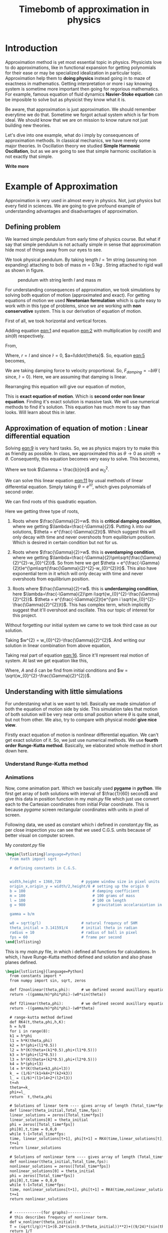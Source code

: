 #+title: Timebomb of approximation in physics
#+LaTeX_HEADER: \usepackage{listings}
#+LaTeX_HEADER: \usepackage{xcolor}
#+LaTeX_HEADER: \lstset{language=Python,backgroundcolor=\color{black!5}, basicstyle=\footnotesize\ttfamily, columns=fullflexible, breaklines, frame= tb}
# #+LateX_HEADER: \newcommand\pythonstyle{\lstset{language=Python,basicstyle=\ttm,morekeywords={self,def, if, else, for, while, return},keywordstyle=\ttb\color{deepblue},emph={MyClass,__init__},emphstyle=\ttb\color{deepred},stringstyle=\color{deepgreen},frame=tb,showstringspaces=false}}


* Introduction

Approximation method is yet most essential topic in physics. Physicists love to do approximations, like in functional expansion for getting polynomials for their ease or may be specialized idealization in particular topic. Approximation help them to *doing physics* instead going in to maze of exactness in mathematics. Getting interpretation or more i say knowing system is sometime more important then going for regorious mathematics. For example, famous equation of fluid dynamics *Navier-Stoke equation* can be imposible to solve but as physicist they know what it is.

Be aware, that approximation is just approximation. We should remember everytime we do that. Sometime we forgot actual system which is far from ideal. We should know that we are on mission to know nature not just building new theories.

Let's dive into one example, what do i imply by consequences of approximation methods. In classical mechanics, we have merely some major theories. In Oscillation theory we studied *Simple Harmonic Oscillation*, but as we are going to see that simple harmonic oscillation is not exactly that simple. 

*Write more*

* Example of Approximation 

Approximation is very used in almost every in physics. Not, just physics but every field in sciences. We are going to give profound example of understanding advantages and disadvantages of approximation.

** Defining problem

We learned simple pendulum from early time of physics course. But what if say that simple pendulum is not actually simple in sense that approximation hide most of things away from our eyes to see.

We took physical pendulum. By taking length $l = 1 m$ string (assuming non expanding) attaching to bob of mass $m = 0.1 kg$ . String attached to rigid wall as shown in figure. 

#+CAPTION: pendulum with string lenth $l$ and mass $m$
#+NAME: pendulum
#+ATTR_LATEX:  :width 0.3 \textwidth
[[./figure1.png]]

For understanding consequences of approximation, we took simulations by solving both equation of motion (approximated and exact). For getting equations of motion we used *Newtonian formulation* which is quite easy to work with in this type of problems, since we are working with *non conservative* system. This is our derivation of equation of motion.

First of all, we took horizontal and vertical forces.
#+NAME: eqn:1
\begin{equation}
   F_{damping}cos(\theta)-Tsin(\theta)=ma_{x}
\end{equation}
#+NAME: eqn:2
\begin{equation}
   F_{damping}sin(\theta)+Tsin(\theta)-mg=ma_{y}
\end{equation}

Adding equation [[eqn:1]] and equation [[eqn:2]] with multiplication by $cos(\theta)$ and $sin(\theta)$ respectively.

#+NAME:eqn:3
\begin{equation*}
F_{damping}sin^{2}(\theta)+F_{damping}cos^{2}(\theta)-mgsin(\theta)=ma_{x}cos(\theta)+ma_{y}sin(\theta)
\end{equation*}

#+NAME:eqn:4
\begin{equation*}
F_{damping}-mgsin(\theta)=m(asin^{2}(\theta)+acos^{2}(\theta))
\end{equation*}

#+NAME:eqn:5
\begin{equation}
F_{damping}-mgsin(\theta)=ma
\end{equation}

From,
#+NAME:6
\begin{equation*}
a = (\ddot{r}-r\dot{\theta}^{2})\hat{r} + (r \ddot{\theta}+2\dot{r}\dot{\theta})\hat{\theta}
\end{equation*}

Where,  $r=l$ and since $\dot{l}=0$, $a=l\ddot{\theta}$. So, equation [[eqn:5]] becomes,

#+NAME:eqn:7
\begin{equation*}
F_{damping}-mgsin(\theta)=ml\ddot{\theta}
\end{equation*}

We are taking damping force to velocity proportional. So, $F_{damping}=-bl\dot{\theta}$ ( since, $\dot{l}=0$). Here, we are assuming that damping is linear. 

#+NAME:eqn8
\begin{equation*}
-bl\dot{\theta}-mgsin(\theta)=ml\ddot{\theta}
\end{equation*}


Rearranging this equation will give our equation of motion,

#+NAME:eqn:9
\begin{equation}
\ddot{\theta}+\frac{b}{m}\dot{\theta}+\frac{g}{l}sin(\theta)=0
\end{equation}

This is *exact equation of motion*. Which is *second order non linear equation*. Finding it's exact solution is massive task. We will use numerical methods to find it's solution. This equation has much more to say than looks. Will learn about this in later.

** Approximation of equation of motion : Linear differential equation

Solving [[eqn:9]] is very hard tasks. So, we as physics majors try to make this as friendly as possible. In class, we approximated this as $\theta \to 0$ as $sin(\theta) \to \theta$. Consequently, this equation becomes very easy to solve. This becomes,

#+NAME:eqn:10
\begin{equation}
\ddot{\theta}+\frac{b}{m}\dot{\theta}+\frac{g}{l}\theta=0
\end{equation}

#+NAME:eqn:11
\begin{equation}
\ddot{\theta}+\Gamma\dot{\theta}+w_{0}^{2}\theta=0
\end{equation}

Where we took $\Gamma = \frac{b}{m}$ and $w_{0}^{2}$.

We can solve this linear equation [[eqn:11]] by usual methods of linear differential equation. Simply taking $\theta=e^{\lambda t}$, which gives polynomials of second order.

#+NAME:eqn:12
\begin{equation}
\lambda^{2}+\Gamma\lambda+w_{0}^{2}=0
\end{equation}

We can find roots of this quadratic equation.

#+NAME:eqn:13
\begin{equation}
\lambda = \frac{-\Gamma}{2} \pm \frac{\sqrt{\Gamma^{2}-4w_{0}^{2}}}{2}
\end{equation}

#+NAME:eqn:14
\begin{equation}
\lambda = \frac{-\Gamma}{2} \pm \sqrt{\frac{\Gamma}{2}^{2}-w_{0}^{2}}
\end{equation}

Here we getting three type of roots,

1) Roots where $\frac{\Gamma}{2}=w$. this is *critical damping condition*, where we getting $\lambda=\frac{-\Gamma}{2}$. Putting \lambda into our solutions, $\theta = e^{\frac{-\Gamma}{2}t}$. Which suggest this will only decay with time and never overshoots from equilibrium position. Which is desired in certain condition but not for us.
   
2)  Roots where $\frac{\Gamma}{2}>w$. this is *overdamping condition*, where we getting $\lambda=\frac{-\Gamma}{2}\pm\sqrt{\frac{\Gamma}{2}^{2}-w_{0}^{2}}$. So from here we get $\theta = e^{\frac{-\Gamma}{2}t}e^{\pm\sqrt{\frac{\Gamma}{2}^{2}-w_{0}^{2}}t}$. This also have exponential term in it which will only decay with time and never overshoots from equilibrium position.
   
3) Roots where $\frac{\Gamma}{2}<w$. this is *underdamping condition*, here  $\lambda=\frac{-\Gamma}{2}\pm i\sqrt{w_{0}^{2}-\frac{\Gamma}{2}^{2}}$. $\theta = e^{\frac{-\Gamma}{2}t}e^{\pm i \sqrt{w_{0}^{2}-\frac{\Gamma}{2}^{2}}t}$. This has complex term, which implicitly suggest that it'll overshoot and oscillate. This our topic of interest for this project.


Without forgetting our initial system we came to we took third case as our solution.

#+NAME:eqn:15
\begin{fleqn}
\therefore \qquad \qquad \qquad \qquad \theta = e^{\frac{-\Gamma}{2}t}e^{\pm i \sqrt{w_{0}^{2}-\frac{\Gamma}{2}^{2}}t}
\\
\end{fleqn}

Taking $w^{2} = w_{0}^{2}-\frac{\Gamma}{2}^{2}$. And writing our solution in linear combination from above equation,

#+NAME:eqn:16
\begin{equation}
\theta = e^{\frac{-\Gamma}{2}t}(C_{1}e^{iwt}+C_{2}e^{-iwt})
\end{equation}

Taking real part of equation [[eqn:16]]. Since it'll represent real motion of system. At last we get equation like this,

#+NAME:eqn:17
\begin{equation}
\theta = e^{\frac{-\Gamma}{2}t}A cos(wt-\delta)
\end{equation}

Where, $A$ and $\delta$ can be find from initial conditions and $w = \sqrt{w_{0}^{2}-\frac{\Gamma}{2}^{2}}$.



** Understanding with little simulations

For understaning what is we want to tell. Basically we made simulation of both the equation of motion side by side. This simulation tales that motion of both solution will be very near onto small position where $\theta$ is quite small, but not from other. We also, try to compare with physical model *give nice view*.

Firstly exact equation of motion is nonlinear differential equation. We can't get exact solution of it. So, we just use numerical methods. We use *fourth order Runge-Kutta method*. Basically, we elaborated whole method in short down here. 

*** Understand Runge-Kutta method

*** Animations

Now, come animation part. Which we basically used *pygame* in *python*. We first get array of both solutions with interval of $\frac{1}{60} second$ and give this data in position function in my /main.py/ file which just use convert each to the Cartesian coordinates from initial Polar coordinate. This is because /pygame/ screen rectangular coordinates with units in pixel of screen.

Following data, we used as constant which i defined in /constant.py/ file, as per close inspection you can see that we used C.G.S. units because of better visual on computer screen.

My /constant.py/ file

#+begin_src latex
  \begin{lstlisting}language=Python]
    from math import sqrt

    # defining constants in C.G.S.


    width,height = 1360,720         # pygame window size in pixel units
    origin_x,origin_y = width/2,height/8 # setting up the origin O
    b = 100                              # damping coefficient
    m = 100                              # 100 grams of mass
    l = 100                              # 100 cm length
    g = 980                              # gravitation accelaraiotion in cgs

    gamma = b/m

    w0 = sqrt(g/l)                  # natural frequncy of SHM
    theta_initial = 3.141591/4      # initial theta in radian
    radius = 10                     # radius of ball in pixel
    fps = 60                        # frame per second
  \end{lstlisting}
#+end_src

This is my /main.py/ file, in which i defined all functions for calculations. In which, i have Runge-Kutta method defined and solution and also phase planes defined.

#+begin_src latex
  \begin{lstlisting}[language=Python]
    from constants import *
    from numpy import sin, sqrt, zeros

    def f2nonlinear(theta,phi):     # we defined second auxillary equation from nonlinear term.
    return -((gamma/m)*phi*phi)-(w0*sin(theta))

    def f2linear(theta,phi):        # we defined second auxillary equation from linear term.
    return -((gamma/m)*phi*phi)-(w0*theta)

    # range-kutta method defined
    def RK4(t,theta,phi,h,K): 
    h = h/8
    for i in range(8):
    k1 = h*phi
    l1 = h*K(theta,phi)
    k2 = h*(phi+(l1*0.5))
    l2 = h*(K(theta+(k1*0.5),phi+(l1*0.5)))
    k3 = h*(phi+(l2*0.5))
    l3 = h*(K(theta+(k2*0.5),phi+(l2*0.5)))
    k4 = h*(phi+l3)
    l4 = h*(K(theta+k3,phi+l3))
    k_ = (1/6)*(k1+k4+2*(k2+k3))
    l_ = (1/6)*(l1+l4+2*(l2+l3))
    t+=h
    theta+=k_
    phi+=l_
    return  t,theta,phi

    # Solutions of linear term ---- gives array of length (Total_time*fps)
    def linear(theta_initial,Total_time,fps):
    linear_solutions = zeros([Total_time*fps])
    linear_solutions[0] = theta_initial
    phi = zeros([Total_time*fps])
    phi[0],t,time = 0,0,0
    while t-1<Total_time*fps:
    time, linear_solutions[t+1], phi[t+1] = RK4(time,linear_solutions[t],phi[t],1/fps,f2linear)
    t+=1
    return linear_solutions

    # Solutions of nonlinear term ---- gives array of length (Total_time*fps)
    def nonlinear(theta_initial,Total_time,fps):
    nonlinear_solutions = zeros([Total_time*fps])
    nonlinear_solutions[0] = theta_initial
    phi = zeros([Total_time*fps])
    phi[0],t,time = 0,0,0
    while t-1<Total_time*fps:
    time, nonlinear_solutions[t+1], phi[t+1] = RK4(time,nonlinear_solutions[t],phi[t],1/fps,f2nonlinear)
    t+=1
    return nonlinear_solutions


    # ------------(for graphs)----------
    # this describes frequncy of nonlinear term.
    def w_nonliner(theta_initial):
    T = (sqrt(l/g))*(1+(0.24*(sin(0.5*theta_initial))**2)+((9/24)*(sin(theta_initial*0.5))**4))
    return 1/T

    # phase plane definations
    def linear_phase_plane(theta,phi):
    f1 = phi
    f2 = -((gamma/m)*phi*phi)-(w0*sin(theta))
    return f1,f2

    def nonlinear_phase_plane(theta,phi):
    f1 = phi
    f2 = -((gamma/m)*phi*phi)-(w0*sin(theta))
    return f1,f2

    # ----------------------------------

  \end{lstlisting}
#+end_src


* What is meaning of all this ?

